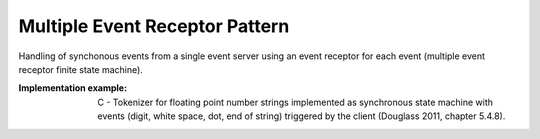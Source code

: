 .. _multiple_event_receptor_pattern:

*******************************
Multiple Event Receptor Pattern
*******************************

Handling of synchonous events from a single event server using an event receptor for each event (multiple event receptor finite state machine).

:Implementation example: C - Tokenizer for floating point number strings implemented as synchronous state machine with events (digit, white space, dot, end of string) triggered by the client (Douglass 2011, chapter 5.4.8).
